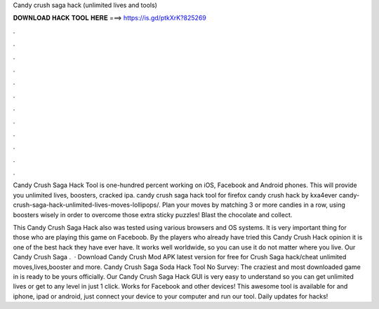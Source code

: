 Candy crush saga hack (unlimited lives and tools)



𝐃𝐎𝐖𝐍𝐋𝐎𝐀𝐃 𝐇𝐀𝐂𝐊 𝐓𝐎𝐎𝐋 𝐇𝐄𝐑𝐄 ===> https://is.gd/ptkXrK?825269



.



.



.



.



.



.



.



.



.



.



.



.

Candy Crush Saga Hack Tool is one-hundred percent working on iOS, Facebook and Android phones. This will provide you unlimited lives, boosters, cracked ipa. candy crush saga hack tool for firefox candy crush hack by kxa4ever candy-crush-saga-hack-unlimited-lives-moves-lollipops/. Plan your moves by matching 3 or more candies in a row, using boosters wisely in order to overcome those extra sticky puzzles! Blast the chocolate and collect.

This Candy Crush Saga Hack also was tested using various browsers and OS systems. It is very important thing for those who are playing this game on Faceboob. By the players who already have tried this Candy Crush Hack opinion it is one of the best hack they have ever have. It works well worldwide, so you can use it do not matter where you live. Our Candy Crush Saga .  · Download Candy Crush Mod APK latest version for free for  Crush Saga hack/cheat unlimited moves,lives,booster and more. Candy Crush Saga Soda Hack Tool No Survey: The craziest and most downloaded game in is ready to be yours officially. Our Candy Crush Saga Hack GUI is very easy to understand so you can get unlimited lives or get to any level in just 1 click. Works for Facebook and other devices! This awesome tool is available for  and iphone, ipad or android, just connect your device to your computer and run our tool. Daily updates for hacks!
